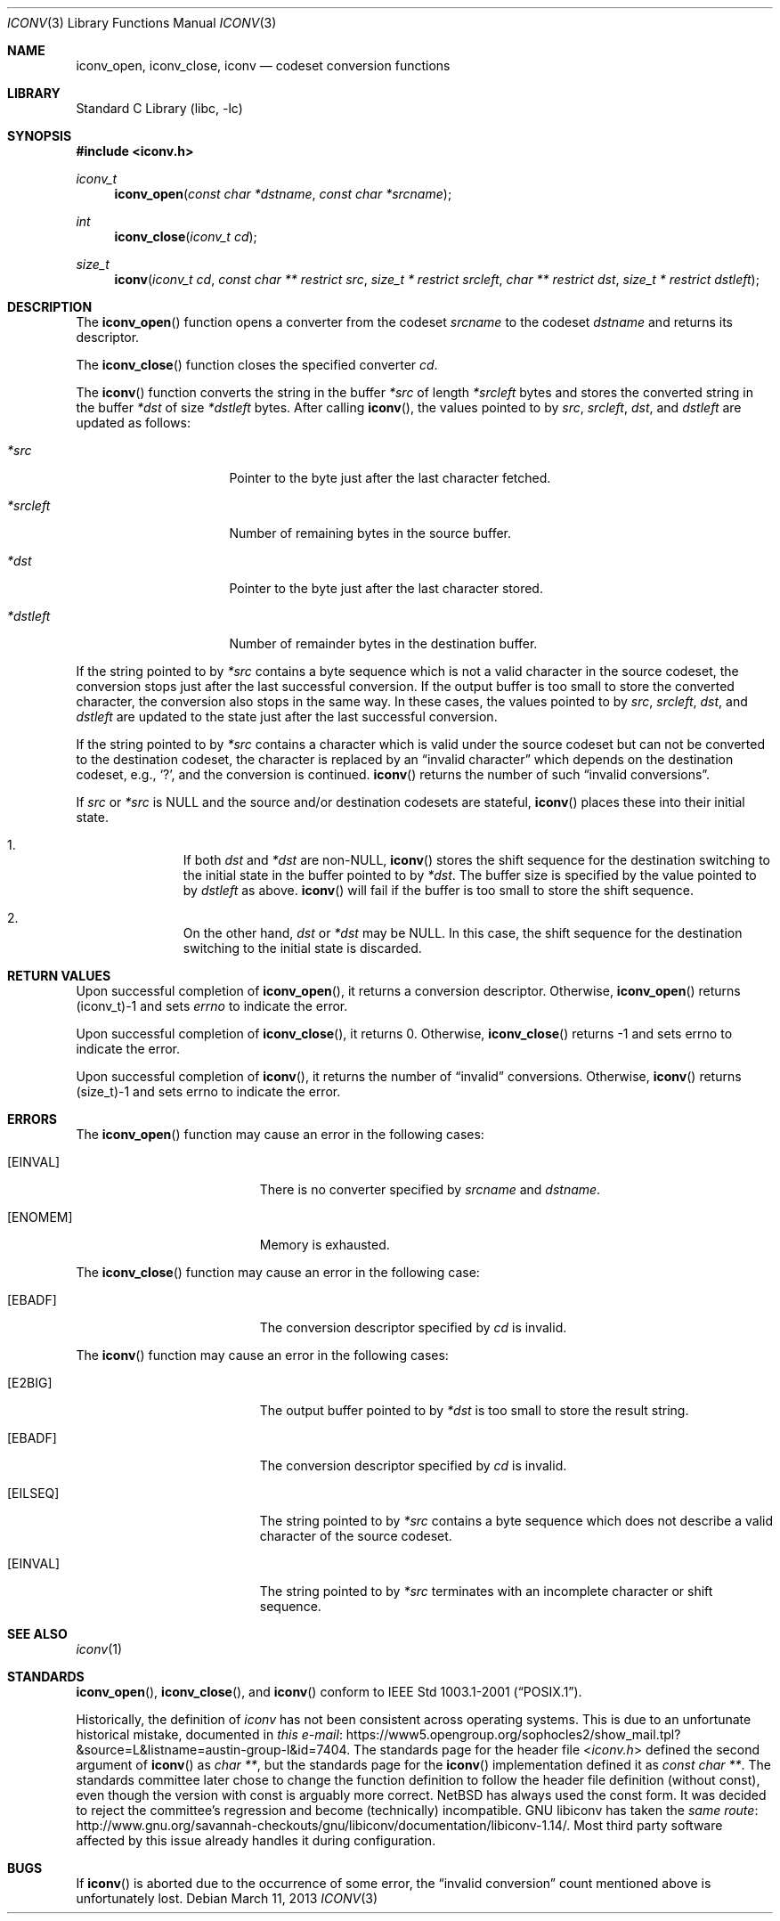 .\" $NetBSD: iconv.3,v 1.21 2013/05/12 10:44:23 wiz Exp $
.\"
.\" Copyright (c)2003 Citrus Project,
.\" All rights reserved.
.\"
.\" Redistribution and use in source and binary forms, with or without
.\" modification, are permitted provided that the following conditions
.\" are met:
.\" 1. Redistributions of source code must retain the above copyright
.\"    notice, this list of conditions and the following disclaimer.
.\" 2. Redistributions in binary form must reproduce the above copyright
.\"    notice, this list of conditions and the following disclaimer in the
.\"    documentation and/or other materials provided with the distribution.
.\"
.\" THIS SOFTWARE IS PROVIDED BY THE AUTHOR AND CONTRIBUTORS ``AS IS'' AND
.\" ANY EXPRESS OR IMPLIED WARRANTIES, INCLUDING, BUT NOT LIMITED TO, THE
.\" IMPLIED WARRANTIES OF MERCHANTABILITY AND FITNESS FOR A PARTICULAR PURPOSE
.\" ARE DISCLAIMED.  IN NO EVENT SHALL THE AUTHOR OR CONTRIBUTORS BE LIABLE
.\" FOR ANY DIRECT, INDIRECT, INCIDENTAL, SPECIAL, EXEMPLARY, OR CONSEQUENTIAL
.\" DAMAGES (INCLUDING, BUT NOT LIMITED TO, PROCUREMENT OF SUBSTITUTE GOODS
.\" OR SERVICES; LOSS OF USE, DATA, OR PROFITS; OR BUSINESS INTERRUPTION)
.\" HOWEVER CAUSED AND ON ANY THEORY OF LIABILITY, WHETHER IN CONTRACT, STRICT
.\" LIABILITY, OR TORT (INCLUDING NEGLIGENCE OR OTHERWISE) ARISING IN ANY WAY
.\" OUT OF THE USE OF THIS SOFTWARE, EVEN IF ADVISED OF THE POSSIBILITY OF
.\" SUCH DAMAGE.
.\"
.Dd March 11, 2013
.Dt ICONV 3
.Os
.\" ----------------------------------------------------------------------
.Sh NAME
.Nm iconv_open ,
.Nm iconv_close ,
.Nm iconv
.Nd codeset conversion functions
.\" ----------------------------------------------------------------------
.Sh LIBRARY
.Lb libc
.\" ----------------------------------------------------------------------
.Sh SYNOPSIS
.In iconv.h
.Ft iconv_t
.Fn iconv_open "const char *dstname" "const char *srcname"
.Ft int
.Fn iconv_close "iconv_t cd"
.Ft size_t
.Fn iconv "iconv_t cd" "const char ** restrict src" "size_t * restrict srcleft" "char ** restrict dst" "size_t * restrict dstleft"
.\" ----------------------------------------------------------------------
.Sh DESCRIPTION
The
.Fn iconv_open
function opens a converter from the codeset
.Fa srcname
to the codeset
.Fa dstname
and returns its descriptor.
.Pp
The
.Fn iconv_close
function closes the specified converter
.Fa cd .
.Pp
The
.Fn iconv
function converts the string in the buffer
.Fa *src
of length
.Fa *srcleft
bytes and stores the converted string in the buffer
.Fa *dst
of size
.Fa *dstleft
bytes.
After calling
.Fn iconv ,
the values pointed to by
.Fa src ,
.Fa srcleft ,
.Fa dst ,
and
.Fa dstleft
are updated as follows:
.Bl -tag -width 01234567 -offset indent
.It Fa *src
Pointer to the byte just after the last character fetched.
.It Fa *srcleft
Number of remaining bytes in the source buffer.
.It Fa *dst
Pointer to the byte just after the last character stored.
.It Fa *dstleft
Number of remainder bytes in the destination buffer.
.El
.Pp
If the string pointed to by
.Fa *src
contains a byte sequence which is not a valid character in the source
codeset, the conversion stops just after the last successful conversion.
If the output buffer is too small to store the converted
character, the conversion also stops in the same way.
In these cases, the values pointed to by
.Fa src ,
.Fa srcleft ,
.Fa dst ,
and
.Fa dstleft
are updated to the state just after the last successful conversion.
.Pp
If the string pointed to by
.Fa *src
contains a character which is valid under the source codeset but
can not be converted to the destination codeset,
the character is replaced by an
.Dq invalid character
which depends on the destination codeset, e.g.,
.Sq \&? ,
and the conversion is continued.
.Fn iconv
returns the number of such
.Dq invalid conversions .
.Pp
If
.Fa src
or
.Fa *src
is
.Dv NULL
and the source and/or destination codesets are stateful,
.Fn iconv
places these into their initial state.
.Bl -enum -offset indent
.It
If both
.Fa dst
and
.Fa *dst
are
.No non- Ns Dv NULL ,
.Fn iconv
stores the shift sequence for the destination switching to the initial state
in the buffer pointed to by
.Fa *dst .
The buffer size is specified by the value pointed to by
.Fa dstleft
as above.
.Fn iconv
will fail if the buffer is too small to store the shift sequence.
.It
On the other hand,
.Fa dst
or
.Fa *dst
may be
.Dv NULL .
In this case, the shift sequence for the destination switching
to the initial state is discarded.
.El
.\" ----------------------------------------------------------------------
.Sh RETURN VALUES
Upon successful completion of
.Fn iconv_open ,
it returns a conversion descriptor.
Otherwise,
.Fn iconv_open
returns (iconv_t)\-1 and sets
.Va errno
to indicate the error.
.Pp
Upon successful completion of
.Fn iconv_close ,
it returns 0.
Otherwise,
.Fn iconv_close
returns \-1 and sets errno to indicate the error.
.Pp
Upon successful completion of
.Fn iconv ,
it returns the number of
.Dq invalid
conversions.
Otherwise,
.Fn iconv
returns (size_t)\-1 and sets errno to indicate the error.
.\" ----------------------------------------------------------------------
.Sh ERRORS
The
.Fn iconv_open
function may cause an error in the following cases:
.Bl -tag -width Er
.It Bq Er EINVAL
There is no converter specified by
.Fa srcname
and
.Fa dstname .
.It Bq Er ENOMEM
Memory is exhausted.
.El
.Pp
The
.Fn iconv_close
function may cause an error in the following case:
.Bl -tag -width Er
.It Bq Er EBADF
The conversion descriptor specified by
.Fa cd
is invalid.
.El
.Pp
The
.Fn iconv
function may cause an error in the following cases:
.Bl -tag -width Er
.It Bq Er E2BIG
The output buffer pointed to by
.Fa *dst
is too small to store the result string.
.It Bq Er EBADF
The conversion descriptor specified by
.Fa cd
is invalid.
.It Bq Er EILSEQ
The string pointed to by
.Fa *src
contains a byte sequence which does not describe a valid character of
the source codeset.
.It Bq Er EINVAL
The string pointed to by
.Fa *src
terminates with an incomplete character or shift sequence.
.El
.\" ----------------------------------------------------------------------
.Sh SEE ALSO
.Xr iconv 1
.\" ----------------------------------------------------------------------
.Sh STANDARDS
.Fn iconv_open ,
.Fn iconv_close ,
and
.Fn iconv
conform to
.St -p1003.1-2001 .
.Pp
Historically, the definition of
.Ft iconv
has not been consistent across operating systems.
This is due to an unfortunate historical mistake, documented in
.Lk https://www5.opengroup.org/sophocles2/show_mail.tpl?&source=L&listname=austin-group-l&id=7404 "this e-mail".
The standards page for the header file
.In iconv.h
defined the second argument of
.Fn iconv
as
.Ft char ** ,
but the standards page for the
.Fn iconv
implementation defined it as
.Ft const char ** .
The standards committee later chose to change the function definition to
follow the header file definition
.Pq without const ,
even though the version with const is arguably more correct.
.Nx
has always used the const form.
It was decided to reject the committee's regression and become
.Pq technically
incompatible.
GNU libiconv has taken the
.Lk http://www.gnu.org/savannah-checkouts/gnu/libiconv/documentation/libiconv-1.14/ "same route".
Most third party software affected by this issue already handles it
during configuration.
.\" ----------------------------------------------------------------------
.Sh BUGS
If
.Fn iconv
is aborted due to the occurrence of some error,
the
.Dq invalid conversion
count mentioned above is unfortunately lost.
